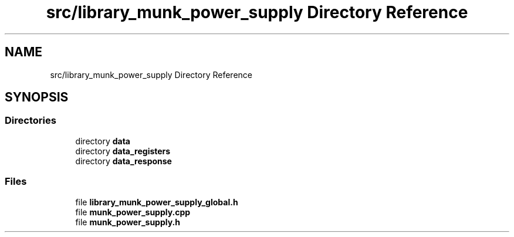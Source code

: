 .TH "src/library_munk_power_supply Directory Reference" 3 "Tue Jun 20 2017" "My Project" \" -*- nroff -*-
.ad l
.nh
.SH NAME
src/library_munk_power_supply Directory Reference
.SH SYNOPSIS
.br
.PP
.SS "Directories"

.in +1c
.ti -1c
.RI "directory \fBdata\fP"
.br
.ti -1c
.RI "directory \fBdata_registers\fP"
.br
.ti -1c
.RI "directory \fBdata_response\fP"
.br
.in -1c
.SS "Files"

.in +1c
.ti -1c
.RI "file \fBlibrary_munk_power_supply_global\&.h\fP"
.br
.ti -1c
.RI "file \fBmunk_power_supply\&.cpp\fP"
.br
.ti -1c
.RI "file \fBmunk_power_supply\&.h\fP"
.br
.in -1c
